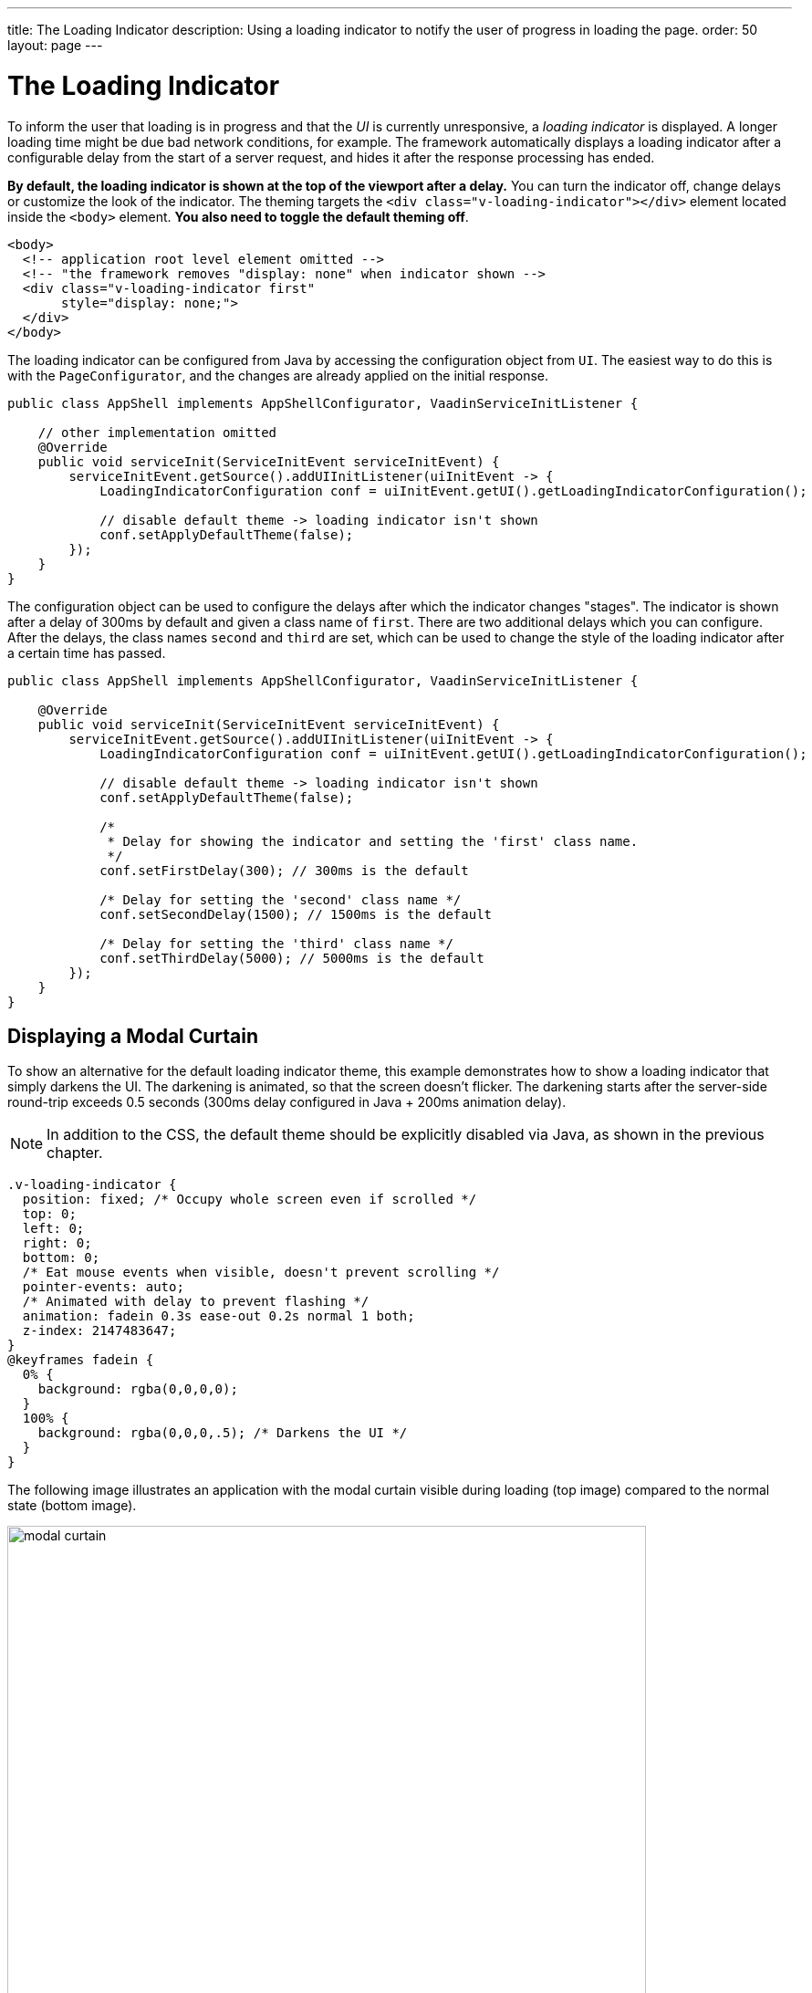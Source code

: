 ---
title: The Loading Indicator
description: Using a loading indicator to notify the user of progress in loading the page.
order: 50
layout: page
---

= The Loading Indicator

To inform the user that loading is in progress and that the _UI_ is currently unresponsive, a _loading indicator_ is displayed.
A longer loading time might be due bad network conditions, for example.
The framework automatically displays a loading indicator after a configurable delay from the start of a server request, and hides it after the response processing has ended.

*By default, the loading indicator is shown at the top of the viewport after a delay.*
You can turn the indicator off, change delays or customize the look of the indicator.
The theming targets the `<div class="v-loading-indicator"></div>`
element located inside the `<body>` element.
*You also need to toggle the default theming off*.

[source,html]
----
<body>
  <!-- application root level element omitted -->
  <!-- "the framework removes "display: none" when indicator shown -->
  <div class="v-loading-indicator first"
       style="display: none;">
  </div>
</body>
----

The loading indicator can be configured from Java by accessing the configuration object from [classname]`UI`.
The easiest way to do this is with the [classname]`PageConfigurator`, and the changes are already applied on the initial response.

[source,java]
----
public class AppShell implements AppShellConfigurator, VaadinServiceInitListener {

    // other implementation omitted
    @Override
    public void serviceInit(ServiceInitEvent serviceInitEvent) {
        serviceInitEvent.getSource().addUIInitListener(uiInitEvent -> {
            LoadingIndicatorConfiguration conf = uiInitEvent.getUI().getLoadingIndicatorConfiguration();

            // disable default theme -> loading indicator isn't shown
            conf.setApplyDefaultTheme(false);
        });
    }
}
----

The configuration object can be used to configure the delays after which the indicator changes "stages".
The indicator is shown after a delay of 300ms by default and given a class name of `first`.
There are two additional delays which you can configure.
After the delays, the class names `second` and `third` are set, which can be used to change the style of the loading indicator after a certain time has passed.

[source,java]
----
public class AppShell implements AppShellConfigurator, VaadinServiceInitListener {

    @Override
    public void serviceInit(ServiceInitEvent serviceInitEvent) {
        serviceInitEvent.getSource().addUIInitListener(uiInitEvent -> {
            LoadingIndicatorConfiguration conf = uiInitEvent.getUI().getLoadingIndicatorConfiguration();

            // disable default theme -> loading indicator isn't shown
            conf.setApplyDefaultTheme(false);

            /*
             * Delay for showing the indicator and setting the 'first' class name.
             */
            conf.setFirstDelay(300); // 300ms is the default

            /* Delay for setting the 'second' class name */
            conf.setSecondDelay(1500); // 1500ms is the default

            /* Delay for setting the 'third' class name */
            conf.setThirdDelay(5000); // 5000ms is the default
        });
    }
}
----


== Displaying a Modal Curtain

To show an alternative for the default loading indicator theme, this example demonstrates how to show a loading indicator that simply darkens the UI.
The darkening is animated, so that the screen doesn't flicker.
The darkening starts after the server-side round-trip exceeds 0.5 seconds (300ms delay configured in Java + 200ms animation delay).

[NOTE]
In addition to the CSS, the default theme should be explicitly disabled via Java, as shown in the previous chapter.

[source,css]
----
.v-loading-indicator {
  position: fixed; /* Occupy whole screen even if scrolled */
  top: 0;
  left: 0;
  right: 0;
  bottom: 0;
  /* Eat mouse events when visible, doesn't prevent scrolling */
  pointer-events: auto;
  /* Animated with delay to prevent flashing */
  animation: fadein 0.3s ease-out 0.2s normal 1 both;
  z-index: 2147483647;
}
@keyframes fadein {
  0% {
    background: rgba(0,0,0,0);
  }
  100% {
    background: rgba(0,0,0,.5); /* Darkens the UI */
  }
}
----

The following image illustrates an application with the modal curtain visible during loading (top image) compared to the normal state (bottom image).

image:images/modal_curtain.png[modal curtain,700,700]

== Displaying a Changing Loading Indicator

Once the loading indicator is displayed, it gets the class name `first`. After
the second and third configurable delays, it gets the class names `second` and the `third` respectively.
You can use these class names in your styling to allow the appearance to reflect the length of time the user has been waiting.

The following style snippet demonstrates how to create an animation that changes
color while the user is waiting.

[NOTE]
In addition to the CSS, the default theme should be explicitly disabled via Java.

[source,css]
----
.v-loading-indicator {
  position: fixed;
  top: 0;
  left: 0;
  right: 0;
  bottom: 0;
  pointer-events: auto;
  z-index: 2147483647;
}
.v-loading-indicator:before {
  width: 76px;
  height: 76px;

  position: absolute;
  top: 50%;
  left: 50%;

  margin: -38px 0 0 -38px;

  border-radius: 100%;
  animation: bouncedelay 1.2s infinite 0.4s ease-in-out both;
  content: "";
}

.v-loading-indicator.first:before {
  background-color: skyblue;
}

.v-loading-indicator.second:before {
  background-color: salmon;
}

.v-loading-indicator.third:before {
  background-color: red;
}

@keyframes bouncedelay {
  0%, 80%, 100% {
    transform: scale(0);
  } 40% {
    transform: scale(1.0);
  }
}
----


[discussion-id]`6C6BB934-E210-45D7-9BF2-6FDACF7E7891`
